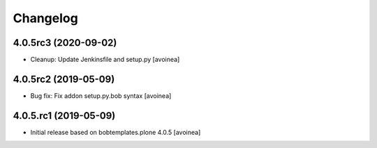 Changelog
=========

4.0.5rc3 (2020-09-02)
---------------------
- Cleanup: Update Jenkinsfile and setup.py
  [avoinea]

4.0.5rc2 (2019-05-09)
---------------------
- Bug fix: Fix addon setup.py.bob syntax
  [avoinea]

4.0.5.rc1 (2019-05-09)
----------------------

- Initial release based on bobtemplates.plone 4.0.5
  [avoinea]


